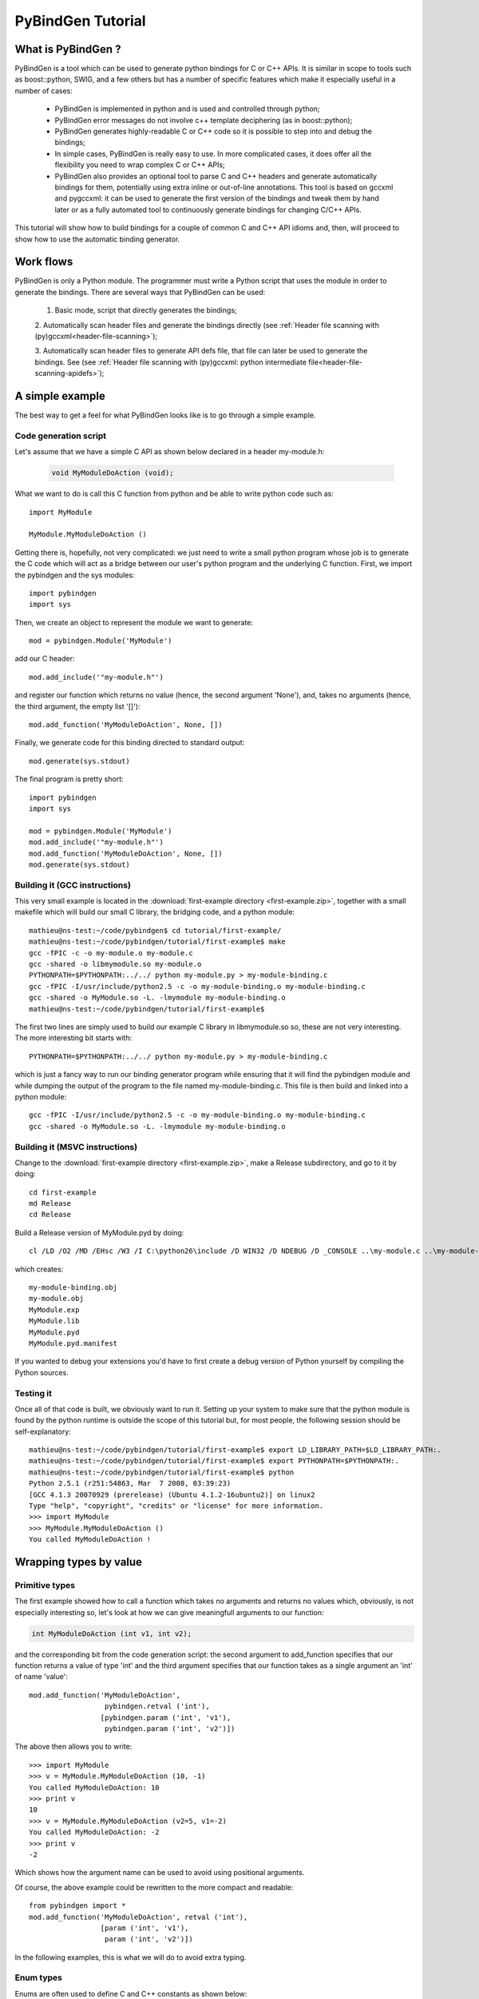 
=======================
PyBindGen Tutorial
=======================



What is PyBindGen ?
===================

PyBindGen is a tool which can be used to generate python bindings
for C or C++ APIs. It is similar in scope to tools such as boost::python,
SWIG, and a few others but has a number of specific features which make
it especially useful in a number of cases:

  - PyBindGen is implemented in python and is used and controlled
    through python;
  - PyBindGen error messages do not involve c++ template deciphering
    (as in boost::python);
  - PyBindGen generates highly-readable C or C++ code so it is
    possible to step into and debug the bindings;
  - In simple cases, PyBindGen is really easy to use. In more
    complicated cases, it does offer all the flexibility you need to
    wrap complex C or C++ APIs;
  - PyBindGen also provides an optional tool to parse C and C++
    headers and generate automatically bindings for them, potentially
    using extra inline or out-of-line annotations.  This tool is based
    on gccxml and pygccxml: it can be used to generate the first
    version of the bindings and tweak them by hand later or as a fully
    automated tool to continuously generate bindings for changing
    C/C++ APIs.

This tutorial will show how to build bindings for a couple of common C and C++ API idioms
and, then, will proceed to show how to use the automatic binding generator.


Work flows
==========

PyBindGen is only a Python module.  The programmer must write a Python
script that uses the module in order to generate the bindings.  There
are several ways that PyBindGen can be used:

  1. Basic mode, script that directly generates the bindings;

  .. image:: figures/work-flow-basic.*

  2. Automatically scan header files and generate the bindings
  directly (see :ref:`Header file scanning with (py)gccxml<header-file-scanning>`);

  .. image:: figures/work-flow-gccxml.*

  3. Automatically scan header files to generate API defs file, that
  file can later be used to generate the bindings.  See (see
  :ref:`Header file scanning with (py)gccxml: python intermediate
  file<header-file-scanning-apidefs>`);

  .. image:: figures/work-flow-gccxml-apidefs.*


A simple example
================
The best way to get a feel for what PyBindGen looks like is to go through a 
simple example.

Code generation script
----------------------

Let's assume that we have a simple C API as shown below
declared in a header my-module.h:

  .. code-block:: c++

    void MyModuleDoAction (void);

What we want to do is call this C function from python and be able to write 
python code such as::

  import MyModule

  MyModule.MyModuleDoAction ()

Getting there is, hopefully, not very complicated: we just need to write a small
python program whose job is to generate the C code which will act as a bridge
between our user's python program and the underlying C function. First, we import
the pybindgen and the sys modules::

  import pybindgen
  import sys

Then, we create an object to represent the module we want to generate::

  mod = pybindgen.Module('MyModule')

add our C header::

  mod.add_include('"my-module.h"')

and register our function which returns no value (hence, the second
argument 'None'), and, takes no arguments (hence, the third argument,
the empty list '[]')::

  mod.add_function('MyModuleDoAction', None, [])

Finally, we generate code for this binding directed to standard output::

  mod.generate(sys.stdout)

The final program is pretty short::

  import pybindgen
  import sys

  mod = pybindgen.Module('MyModule')
  mod.add_include('"my-module.h"')
  mod.add_function('MyModuleDoAction', None, [])
  mod.generate(sys.stdout)

Building it (GCC instructions)
------------------------------

This very small example is located in the :download:`first-example
directory <first-example.zip>`, together with a small makefile which
will build our small C library, the bridging code, and a python
module::

  mathieu@ns-test:~/code/pybindgen$ cd tutorial/first-example/
  mathieu@ns-test:~/code/pybindgen/tutorial/first-example$ make
  gcc -fPIC -c -o my-module.o my-module.c
  gcc -shared -o libmymodule.so my-module.o
  PYTHONPATH=$PYTHONPATH:../../ python my-module.py > my-module-binding.c
  gcc -fPIC -I/usr/include/python2.5 -c -o my-module-binding.o my-module-binding.c
  gcc -shared -o MyModule.so -L. -lmymodule my-module-binding.o
  mathieu@ns-test:~/code/pybindgen/tutorial/first-example$ 

The first two lines are simply used to build our example C library in 
libmymodule.so so, these are not very interesting. The more interesting bit
starts with::

  PYTHONPATH=$PYTHONPATH:../../ python my-module.py > my-module-binding.c

which is just a fancy way to run our binding generator program while
ensuring that it will find the pybindgen module and while dumping the output
of the program to the file named my-module-binding.c. This file is then build
and linked into a python module::

  gcc -fPIC -I/usr/include/python2.5 -c -o my-module-binding.o my-module-binding.c
  gcc -shared -o MyModule.so -L. -lmymodule my-module-binding.o

Building it (MSVC instructions)
-------------------------------

Change to the :download:`first-example directory <first-example.zip>`,
make a Release subdirectory, and go to it by doing::

 cd first-example
 md Release
 cd Release

Build a Release version of MyModule.pyd by doing::

 cl /LD /O2 /MD /EHsc /W3 /I C:\python26\include /D WIN32 /D NDEBUG /D _CONSOLE ..\my-module.c ..\my-module-binding.c /link /OUT:MyModule.pyd /IMPLIB:MyModule.lib /LIBPATH:"C:\python26\libs"

which creates::

 my-module-binding.obj
 my-module.obj
 MyModule.exp
 MyModule.lib
 MyModule.pyd
 MyModule.pyd.manifest

If you wanted to debug your extensions you'd have to first create a
debug version of Python yourself by compiling the Python sources.

Testing it
----------

Once all of that code is built, we obviously want to run it. Setting up
your system to make sure that the python module is found by the python runtime
is outside the scope of this tutorial but, for most people, the following session
should be self-explanatory::

  mathieu@ns-test:~/code/pybindgen/tutorial/first-example$ export LD_LIBRARY_PATH=$LD_LIBRARY_PATH:.
  mathieu@ns-test:~/code/pybindgen/tutorial/first-example$ export PYTHONPATH=$PYTHONPATH:.
  mathieu@ns-test:~/code/pybindgen/tutorial/first-example$ python
  Python 2.5.1 (r251:54863, Mar  7 2008, 03:39:23) 
  [GCC 4.1.3 20070929 (prerelease) (Ubuntu 4.1.2-16ubuntu2)] on linux2
  Type "help", "copyright", "credits" or "license" for more information.
  >>> import MyModule
  >>> MyModule.MyModuleDoAction ()
  You called MyModuleDoAction !

Wrapping types by value
=======================

Primitive types
---------------

The first example showed how to call a function which takes no
arguments and returns no values which, obviously, is not especially
interesting so, let's look at how we can give meaningfull arguments
to our function:

.. code-block:: c++

   int MyModuleDoAction (int v1, int v2);

and the corresponding bit from the code generation script: the second
argument to add_function specifies that our function returns a value of type
'int' and the third argument specifies that our function takes as a
single argument an 'int' of name 'value'::

  mod.add_function('MyModuleDoAction', 
                    pybindgen.retval ('int'), 
                   [pybindgen.param ('int', 'v1'),
                    pybindgen.param ('int', 'v2')])

The above then allows you to write::

  >>> import MyModule
  >>> v = MyModule.MyModuleDoAction (10, -1)
  You called MyModuleDoAction: 10
  >>> print v
  10
  >>> v = MyModule.MyModuleDoAction (v2=5, v1=-2)
  You called MyModuleDoAction: -2
  >>> print v
  -2

Which shows how the argument name can be used to avoid
using positional arguments.


Of course, the above example could be rewritten to the more compact and readable::

  from pybindgen import *
  mod.add_function('MyModuleDoAction', retval ('int'), 
                   [param ('int', 'v1'),
                    param ('int', 'v2')])

In the following examples, this is what we will do to avoid extra typing.


Enum types
----------

Enums are often used to define C and C++ constants as shown below:

.. code-block:: c++

  enum MyEnum_e
  {
    CONSTANT_A,
    CONSTANT_B,
    CONSTANT_C
  };
  void MyModuleDoAction (enum enum_e value);

And wrapping them is also pretty trivial::

  from pybindgen import *
  import sys

  mod = Module('MyModule')
  mod.add_include('"my-module.h"')
  mod.add_enum('MyEnum_e', ['CONSTANT_A', 'CONSTANT_B', 'CONSTANT_C'])
  mod.add_function('MyModuleDoAction', None, [param('MyEnum_e', 'value')])
  mod.generate(sys.stdout)

With the resulting python-visible API::

  >>> import MyModule
  >>> print MyModule.CONSTANT_A
  0
  >>> print MyModule.CONSTANT_B
  1
  >>> print MyModule.CONSTANT_C
  2
  >>> MyModule.MyModuleDoAction (MyModule.CONSTANT_B)
  MyModuleDoAction: 1

Compound types
--------------

Passing a structure to and from C is not really more complicated than
our previous example. The API below:

.. code-block:: c++

  struct MyModuleStruct
  {
    int a;
    int b;
  };
  struct MyModuleStruct MyModuleDoAction (struct MyModuleStruct value);

can be bound to python using the following script::

  from pybindgen import *
  import sys

  mod = Module('MyModule')
  mod.add_include('"my-module.h"')
  struct = mod.add_struct('MyModuleStruct')
  struct.add_instance_attribute('a', 'int')
  struct.add_instance_attribute('b', 'int')
  mod.add_function('MyModuleDoAction', retval ('MyModuleStruct'), [param ('MyModuleStruct', 'value')])
  mod.generate(sys.stdout)

The most obvious change here is that we have to define the new structure type::

  struct = mod.add_struct('MyModuleStruct')

and register the names and types of each of the members we want to make accessible
from python::

  struct.add_instance_attribute('a', 'int')
  struct.add_instance_attribute('b', 'int')

The name of the method called here, 'add_instance_attribute' reflects the fact that
PyBindGen can wrap both C and C++ APIs: in C++, there exist both instance and static
members so, PyBindGen provides two methods: add_instance_attribute and add_static_attribute
to register these two kinds of members.

Our C API then becomes accessible from python::
  >>> import MyModule
  >>> st = MyModule.MyModuleStruct ()
  >>> st.a = 10
  >>> st.b = -20
  >>> st.c = -10
  Traceback (most recent call last):
    File "<stdin>", line 1, in <module>
  AttributeError: 'MyModule.MyModuleStruct' object has no attribute 'c'
  >>> v = MyModule.MyModuleDoAction (st)
  You called MyModuleDoAction: 10
  >>> print v
  <MyModule.MyModuleStruct object at 0x2b5ef522b150>
  >>> print v.a
  10
  >>> print v.b
  -20


C++ classes
-----------

Wrapping C++ classes is very similar to wrapping a C struct with a few functions: we will thus
start by extending our C API with a C++ class declaration:

.. code-block:: c++

  class MyClass
  {
  public:
    void SetInt (int value);
    int GetInt (void) const;
  };

We first need to declare a C++ class::

  mod = Module('MyModule')
  klass = mod.add_class('MyClass')

and, then, specify that it has a constructor::

  klass.add_constructor([])

We can declare the setter method which is really
a straightforward extension from the add_function function::

  klass.add_method('SetInt', None, [param('int', 'value')])

The getter is also pretty straightforward except for the declaration
of constness::

  klass.add_method('GetInt', retval('int'), [], is_const=True)

Using this API is also very similar to the struct example we went through
in the previous section::

  >>> my = MyModule.MyClass()
  >>> my.SetInt(10)
  >>> v = my.GetInt()
  >>> print v
  10

It is also possible to bind inner classes and enums such
as these:

.. code-block:: c++

  class Outer
  {
  public:
    void Do (void);
    // an inner enum
    enum inner_e
    {
      INNER_A,
      INNER_B,
      INNER_C
    };
    // an inner class
    class Inner
    {
    public:
      void Do (enum Outer::inner_e value);
    };
  };

We just need to bind the outer class::

  outer = mod.add_class('Outer')
  outer.add_constructor([])
  outer.add_method('Do', None, [])

Then, bind its inner enum::

  mod.add_enum('inner_e', ['INNER_A', 'INNER_B', 'INNER_C'], outer_class=outer)

and, finally, bind its inner class::

  mod.add_class('Inner', outer_class=outer)
  inner.add_constructor([])

The only slightly tricky part is binding the Do method of the Inner
class since it refers to the enum type defined in the Outer class: we
simply need to carefully use the fully scoped name of the enum.::

  inner.add_method('Do', None, [param('Outer::inner_e', value)])

The resulting python API reflects the underlying C++ API very closely::

  >>> import MyModule
  >>> print MyModule.Outer.INNER_A
  0
  >>> print MyModule.Outer.INNER_B
  1
  >>> outer = MyModule.Outer()
  >>> outer.Do()
  >>> inner = MyModule.Outer.Inner()
  >>> inner.Do(MyModule.Outer.INNER_A)


C++ namespaces
--------------

Wrapping multiple nested namespaces is, of course, possible and represents
no special challenge. Let's look at an example:

.. code-block:: c++

  namespace Outer {
    void Do (void);
    class MyClass 
    {};
    namespace Inner {
      void Do (void);
      class MyClass 
      {};
    } // namespace Inner
  } // namespace Outer

First, we need to define the Outer namespace::

  mod = Module('MyModule')
  outer = mod.add_cpp_namespace('Outer')

Then, register its classes and functions::

  outer.add_class('MyClass')
  outer.add_function('Do', None, [])

and, finally, define the Inner namespace and its associated
functions and methods::

  inner = outer.add_cpp_namespace('Inner')
  inner.add_class('MyClass')
  inner.add_function('Do', None, [])

The resulting API, again, sticks to the underlying C++ API by
defining one python module for each C++ namespace and making
sure that the hierarchy of python modules matches the hierarchy
of C++ namespaces::

  >>> import MyModule
  >>> o = MyModule.Outer.MyClass()
  >>> i = MyModule.Outer.Inner.MyClass()
  >>> from MyModule.Outer.Inner import *
  >>> i = MyClass()


Memory management for pointer types
===================================

Until then, we have shown how to pass back and forth data through C/C++ APIs
only by value but, a large fraction of real-world APIs use raw pointers
(and, in the case of C++, smart pointers) as arguments or return values 
of functions/methods.

Rather than try to explain the detail of every option offered by PyBindGen
to deal with pointers, we will go through a couple of very classic memory
management schemes and examples.

Function returns pointer
------------------------

The API to bind:

.. code-block:: c++

  class MyClass;
  MyClass *DoSomethingAndReturnClass (void);

First, we declare the MyClass type::

  mod.add_class('MyClass')
  ...

Then, if we assume that the function returns ownership of the pointer to the caller, we
can write::

  mod.add_function('DoSomethingAndReturnClass', retval('MyClass *', caller_owns_return=True), [])

The above will tell PyBindGen that the caller (the python runtime) becomes
responsible for deleting the instance of MyClass returned by the function
DoSomethingAndReturnClass when it is done with it.

Of course, it is possible to not give back ownership of the returned pointer
to the caller::

  mod.add_function('DoSomethingAndReturnClass', retval('MyClass *', caller_owns_return=False), [])

Which would make the python runtime assume that the lifetime of the returned pointer
is longer than the associated python object.

Function takes pointer
----------------------

The API to bind:

.. code-block:: c++

  class MyClass;
  void DoWithClass (MyClass *cls);

If we assume that the callee takes ownership of the input pointer, we can write::

  mod.add_function('DoWithClass', None, [param('MyClass *', 'cls', transfer_ownership=True)])

Which will make python keep a handle on the MyClass instance but never destroy it himself
and rely on the callee to destroy it at the right time. This kind of scheme is obviously
a bit dangerous because python has no way of knowing when the underlying MyClass instance
is really destroyed so, if you try to invoke methods on it _after_ it has been destroyed,
bad things will obviously happen.

If, instead, we assume that the caller keeps ownership of the pointer, we can write
the much safer version::

  mod.add_function('DoWithClass', None, [param('MyClass *', 'cls', transfer_ownership=False)])

Which will allow python to delete the MyClass instance only when the associated python wrapper
disappears.

A reference-counted object
--------------------------

A nice way to avoid some of the ambiguities of the above-mentioned API bindings is to 
use reference-counted C or C++ objects which must provide a pair of functions or methods
to increase or decrease the reference count of the object. For example, a classic
C++ reference-counted class:

.. code-block:: c++

  class MyClass 
  {
  public:
    void Ref (void);
    void Unref (void);
    uint32_t PeekRef (void);
  };

And the associated function which takes a pointer:

.. code-block:: c++

   void DoSomething (MyClass *cls);

To wrap this class, we first need to declare our class::

  from pybindgen import cppclass
  [...]
  mod.add_class('MyClass', memory_policy=cppclass.ReferenceCountingMethodsPolicy( 
                    incref_method='Ref', 
                    decref_method='Unref', 
                    peekref_method='PeekRef'))

The above allows PyBindGen to maintain and track the reference count
of the MyClass object while the code below shows how we can declare
a function taking a pointer as input::

  mod.add_function('DoSomething', None, [param('MyClass *', 'cls', transfer_ownership=False)]

Here, the meaning of transfer_ownership changes slightly.
Whithout reference counting, transfer_ownership refers to the
transfer of the object as a whole, i.e. either the caller or
callee will own the object in the end, but not both.  With
reference counting, transfer_ownership refers to the transfer of a
_reference_.  In this example, transfer_ownership=False means that
the caller will not "steal" our reference, i.e. it will either not
keep a reference to our object for itself, or if it does it
creates its own reference to the object by calling the incref
method.  If transfer_ownership=True it would mean that the caller
would keep the passed in reference to itself, and if the caller
wants to keep the reference it must call the incref method first.

A more interesting case is that of returning such a reference counted 
object from a function:

.. code-block:: c++

  MyClass *DoSomething (void);

While classic reference counting rules require that the callee returns
a reference to the caller (i.e., it calls Ref on behalf of the caller
before returning the pointer), some APIs will undoubtedly return a pointer
and expect the caller to acquire a reference to the returned object by
calling Ref himself. PyBindGen hopefully can be made to support this
case too::

  mod.add_function('DoSomething', retval('MyClass *', caller_owns_return=False), [])

Which instructs PyBindGen that DoSomething is not to be trusted and that it should
acquire ownership of the returned pointer if it needs to keep track of it.


A STL container
---------------

If you have a function that takes a STL container, you have to
tell PyBindGen to wrap the container first:

.. code-block:: c++

    void DoSomething (std::list<std::string> const &listOfStrings);

Is wrapped by::

    module.add_container('std::list<std::string>', 'std::string', 'list') # declare a container only once
    [...]
    mod.add_function('DoSomething', None, [param('std::list<std::string> const &', 'listOfStrings')])


.. Subclassing a C++ class from python
.. ===================================

.. Extending a C++ class or namespace from python
.. ==============================================


Advanced usage
==============


Basic interface with error handling
-----------------------------------

It is also possible to declare a error handler.  The error handler
will be invoked for API definitions that cannot be wrapped for some
reason::

  #! /usr/bin/env python

  import sys

  import pybindgen
  from pybindgen import Module, FileCodeSink, retval, param

  import pybindgen.settings
  import warnings

  class ErrorHandler(pybindgen.settings.ErrorHandler):
      def handle_error(self, wrapper, exception, traceback_):
          warnings.warn("exception %r in wrapper %s" % (exception, wrapper))
          return True
  pybindgen.settings.error_handler = ErrorHandler()


  def my_module_gen(out_file):
      pybindgen.write_preamble(FileCodeSink(out_file))

      mod = Module('a')
      mod.add_include('"a.h"')

      mod.add_function('ADoA', None, [])
      mod.add_function('ADoB', None, [param('uint32_t', 'b')])
      mod.add_function('ADoC', retval('uint32_t'), [])

      mod.generate(FileCodeSink(out_file) )

  if __name__ == '__main__':
      my_module_gen(sys.stdout)

In this example, we register a error handler that allows PyBindGen
to simply ignore API definitions with errors, and not wrap them, but
move on.

The difference between is Parameter.new(...) and param(...), as well
as between ReturnValue.new(...) and retval(...) is to be noted here.
The main difference is not that param(...) and retval(...) are
shorter, it is that they allow delayed error handling.  For example,
when you put Parameter.new("type that does not exist", "foo") in
your python script, a TypeLookupError exception is raised and it is
not possible for the error handler to catch it.  However, param(...)
does not try to lookup the type handler immediately and instead lets
Module.add_function() do that in a way that the error handler can be
invoked and the function is simply not wrapped if the error handler
says so.

.. _header-file-scanning:

Header file scanning with (py)gccxml
------------------------------------

If you have gccxml and pygccxml installed, PyBindGen can use them to
scan the API definitions directly from the header files::

  #! /usr/bin/env python

  import sys

  import pybindgen
  from pybindgen import FileCodeSink
  from pybindgen.gccxmlparser import ModuleParser

  def my_module_gen():
      module_parser = ModuleParser('a1', '::')
      module = module_parser.parse([sys.argv[1]])
      module.add_include('"a.h"')

      pybindgen.write_preamble(FileCodeSink(sys.stdout))
      module.generate(FileCodeSink(sys.stdout))

  if __name__ == '__main__':
      my_module_gen()

The above script will generate the bindings for the module directly.
It expects the input header file, a.h, as first command line
argument.

.. _header-file-scanning-apidefs:

Header file scanning with (py)gccxml: python intermediate file
--------------------------------------------------------------

The final code generation flow supported by PyBindGen is a hybrid of
the previous ones.  One script scans C/C++ header files, but instead
of generating C/C++ binding code directly it instead generates a
PyBindGen based Python script::

  #! /usr/bin/env python

  import sys

  from pybindgen import FileCodeSink
  from pybindgen.gccxmlparser import ModuleParser

  def my_module_gen():
      module_parser = ModuleParser('a2', '::')
      module_parser.parse([sys.argv[1]], includes=['"a.h"'], pygen_sink=FileCodeSink(sys.stdout))

  if __name__ == '__main__':
      my_module_gen()

The above script produces a Python program on stdout.  Running the
generated Python program will, in turn, generate the C++ code
binding our interface.

